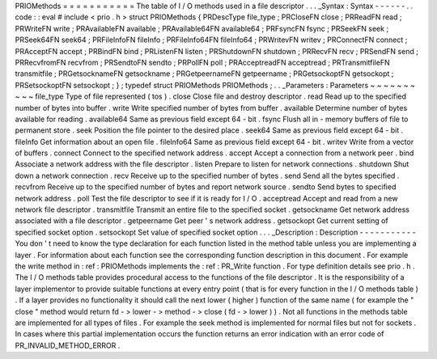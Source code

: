 PRIOMethods
=
=
=
=
=
=
=
=
=
=
=
The
table
of
I
/
O
methods
used
in
a
file
descriptor
.
.
.
_Syntax
:
Syntax
-
-
-
-
-
-
.
.
code
:
:
eval
#
include
<
prio
.
h
>
struct
PRIOMethods
{
PRDescType
file_type
;
PRCloseFN
close
;
PRReadFN
read
;
PRWriteFN
write
;
PRAvailableFN
available
;
PRAvailable64FN
available64
;
PRFsyncFN
fsync
;
PRSeekFN
seek
;
PRSeek64FN
seek64
;
PRFileInfoFN
fileInfo
;
PRFileInfo64FN
fileInfo64
;
PRWritevFN
writev
;
PRConnectFN
connect
;
PRAcceptFN
accept
;
PRBindFN
bind
;
PRListenFN
listen
;
PRShutdownFN
shutdown
;
PRRecvFN
recv
;
PRSendFN
send
;
PRRecvfromFN
recvfrom
;
PRSendtoFN
sendto
;
PRPollFN
poll
;
PRAcceptreadFN
acceptread
;
PRTransmitfileFN
transmitfile
;
PRGetsocknameFN
getsockname
;
PRGetpeernameFN
getpeername
;
PRGetsockoptFN
getsockopt
;
PRSetsockoptFN
setsockopt
;
}
;
typedef
struct
PRIOMethods
PRIOMethods
;
.
.
_Parameters
:
Parameters
~
~
~
~
~
~
~
~
~
~
file_type
Type
of
file
represented
(
tos
)
.
close
Close
file
and
destroy
descriptor
.
read
Read
up
to
the
specified
number
of
bytes
into
buffer
.
write
Write
specified
number
of
bytes
from
buffer
.
available
Determine
number
of
bytes
available
for
reading
.
available64
Same
as
previous
field
except
64
-
bit
.
fsync
Flush
all
in
-
memory
buffers
of
file
to
permanent
store
.
seek
Position
the
file
pointer
to
the
desired
place
.
seek64
Same
as
previous
field
except
64
-
bit
.
fileInfo
Get
information
about
an
open
file
.
fileInfo64
Same
as
previous
field
except
64
-
bit
.
writev
Write
from
a
vector
of
buffers
.
connect
Connect
to
the
specified
network
address
.
accept
Accept
a
connection
from
a
network
peer
.
bind
Associate
a
network
address
with
the
file
descriptor
.
listen
Prepare
to
listen
for
network
connections
.
shutdown
Shut
down
a
network
connection
.
recv
Receive
up
to
the
specified
number
of
bytes
.
send
Send
all
the
bytes
specified
.
recvfrom
Receive
up
to
the
specified
number
of
bytes
and
report
network
source
.
sendto
Send
bytes
to
specified
network
address
.
poll
Test
the
file
descriptor
to
see
if
it
is
ready
for
I
/
O
.
acceptread
Accept
and
read
from
a
new
network
file
descriptor
.
transmitfile
Transmit
an
entire
file
to
the
specified
socket
.
getsockname
Get
network
address
associated
with
a
file
descriptor
.
getpeername
Get
peer
'
s
network
address
.
getsockopt
Get
current
setting
of
specified
socket
option
.
setsockopt
Set
value
of
specified
socket
option
.
.
.
_Description
:
Description
-
-
-
-
-
-
-
-
-
-
-
You
don
'
t
need
to
know
the
type
declaration
for
each
function
listed
in
the
method
table
unless
you
are
implementing
a
layer
.
For
information
about
each
function
see
the
corresponding
function
description
in
this
document
.
For
example
the
write
method
in
:
ref
:
PRIOMethods
implements
the
:
ref
:
PR_Write
function
.
For
type
definition
details
see
prio
.
h
.
The
I
/
O
methods
table
provides
procedural
access
to
the
functions
of
the
file
descriptor
.
It
is
the
responsibility
of
a
layer
implementor
to
provide
suitable
functions
at
every
entry
point
(
that
is
for
every
function
in
the
I
/
O
methods
table
)
.
If
a
layer
provides
no
functionality
it
should
call
the
next
lower
(
higher
)
function
of
the
same
name
(
for
example
the
"
close
"
method
would
return
fd
-
>
lower
-
>
method
-
>
close
(
fd
-
>
lower
)
)
.
Not
all
functions
in
the
methods
table
are
implemented
for
all
types
of
files
.
For
example
the
seek
method
is
implemented
for
normal
files
but
not
for
sockets
.
In
cases
where
this
partial
implementation
occurs
the
function
returns
an
error
indication
with
an
error
code
of
PR_INVALID_METHOD_ERROR
.
